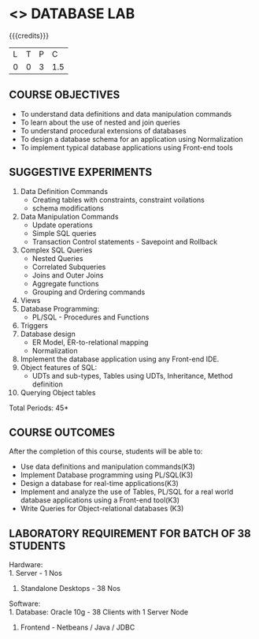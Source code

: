 * <<<408>>> DATABASE LAB
:properties:
:author: Mr. B. Senthil Kumar and Dr. P. Mirunalini
:date: 
:end:

#+startup: showall

{{{credits}}}
| L | T | P | C |
| 0 | 0 | 3 | 1.5 |

** COURSE OBJECTIVES
- To understand data definitions and data manipulation commands
- To learn about the use of nested and join queries
- To understand procedural extensions of databases
- To design a database schema for an application using Normalization
- To implement typical database applications using Front-end tools

** SUGGESTIVE EXPERIMENTS
1. Data Definition Commands 
   - Creating tables with constraints, constraint voilations
   - schema modifications
2. Data Manipulation Commands 
   - Update operations
   - Simple SQL queries
   - Transaction Control statements - Savepoint and Rollback
3. Complex SQL Queries
   - Nested Queries
   - Correlated Subqueries
   - Joins and Outer Joins
   - Aggregate functions
   - Grouping and Ordering commands
4. Views 
5. Database Programming: 
   - PL/SQL - Procedures and Functions
6. Triggers
7. Database design 
   - ER Model, ER-to-relational mapping
   - Normalization
8. Implement the database application using any Front-end IDE.
9. Object features of SQL: 
   - UDTs and sub-types, Tables using UDTs, Inheritance, Method definition
10. Querying Object tables

\hfill *Total Periods: 45*

** COURSE OUTCOMES
After the completion of this course, students will be able to: 
- Use data definitions and manipulation commands(K3)
- Implement Database programming using PL/SQL(K3)
- Design a database for real-time applications(K3)
- Implement and analyze the use of Tables, PL/SQL for a real world 
  database applications using a Front-end tool(K3)
- Write Queries for Object-relational databases (K3)

** LABORATORY REQUIREMENT FOR BATCH OF 38 STUDENTS
Hardware:\\
1. Server - 1 Nos
2. Standalone Desktops - 38 Nos

Software:\\
1. Database: Oracle 10g - 38 Clients with 1 Server Node
2. Frontend - Netbeans / Java / JDBC
  
